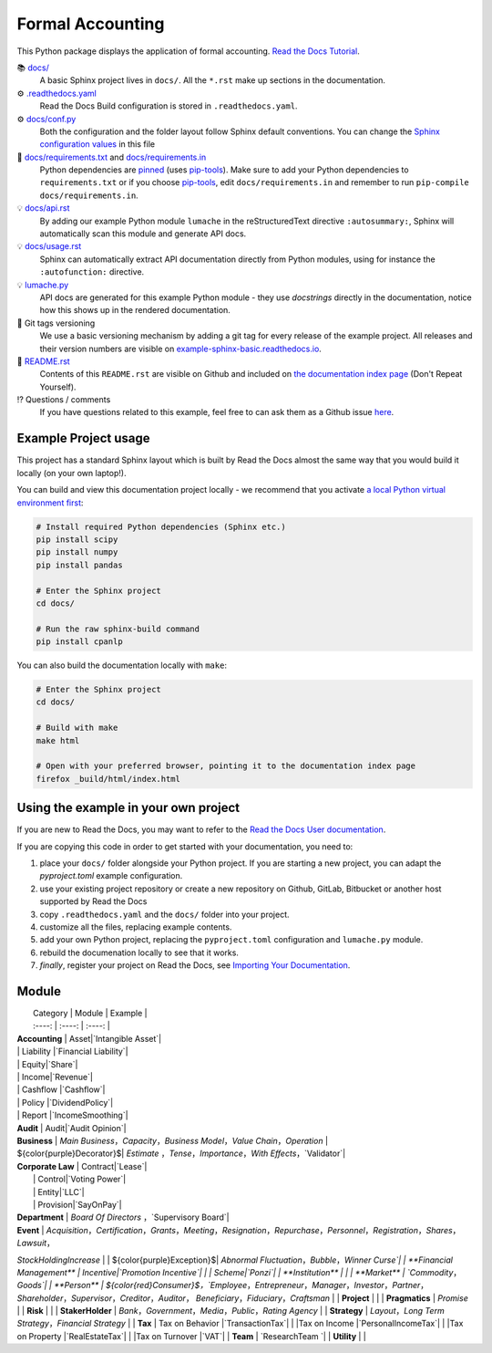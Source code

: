 Formal Accounting
===============================================

.. image:: https://raw.githubusercontent.com/accounting-intelligent-ai/cpanlp/main/cpanlp.png
   :width: 250
   :height: 100
   :alt: logo

.. image:: https://img.shields.io/static/v1?label=pypi&message=v1.2.51&color=blue
   :target: https://pypi.org/project/cpanlp/
   :alt: PyPI - Python Version

.. image:: https://static.pepy.tech/badge/cpanlp/week
   :target: https://pepy.tech/project/cpanlp
   :alt: Downloads

This Python package displays the application of formal accounting. `Read the Docs Tutorial <https://www.cpanlp.com/>`__.

📚 `docs/ <https://github.com/accounting-intelligent-ai/cpanlp>`_
    A basic Sphinx project lives in ``docs/``. All the ``*.rst`` make up sections in the documentation.
⚙️ `.readthedocs.yaml <https://github.com/readthedocs-examples/example-sphinx-basic/blob/main/.readthedocs.yaml>`_
    Read the Docs Build configuration is stored in ``.readthedocs.yaml``.
⚙️ `docs/conf.py <https://github.com/readthedocs-examples/example-sphinx-basic/blob/main/docs/conf.py>`_
    Both the configuration and the folder layout follow Sphinx default conventions. You can change the `Sphinx configuration values <https://www.sphinx-doc.org/en/master/usage/configuration.html>`_ in this file
📍 `docs/requirements.txt <https://github.com/readthedocs-examples/example-sphinx-basic/blob/main/docs/requirements.txt>`_ and `docs/requirements.in <https://github.com/readthedocs-examples/example-sphinx-basic/blob/main/docs/requirements.in>`_
    Python dependencies are `pinned <https://docs.readthedocs.io/en/latest/guides/reproducible-builds.html>`_ (uses `pip-tools <https://pip-tools.readthedocs.io/en/latest/>`_). Make sure to add your Python dependencies to ``requirements.txt`` or if you choose `pip-tools <https://pip-tools.readthedocs.io/en/latest/>`_, edit ``docs/requirements.in`` and remember to run ``pip-compile docs/requirements.in``.
💡 `docs/api.rst <https://github.com/readthedocs-examples/example-sphinx-basic/blob/main/docs/api.rst>`_
    By adding our example Python module ``lumache`` in the reStructuredText directive ``:autosummary:``, Sphinx will automatically scan this module and generate API docs.
💡 `docs/usage.rst <https://github.com/readthedocs-examples/example-sphinx-basic/blob/main/docs/usage.rst>`_
    Sphinx can automatically extract API documentation directly from Python modules, using for instance the ``:autofunction:`` directive.
💡 `lumache.py <https://github.com/readthedocs-examples/example-sphinx-basic/blob/main/lumache.py>`_
    API docs are generated for this example Python module - they use *docstrings* directly in the documentation, notice how this shows up in the rendered documentation.
🔢 Git tags versioning
    We use a basic versioning mechanism by adding a git tag for every release of the example project. All releases and their version numbers are visible on `example-sphinx-basic.readthedocs.io <https://example-sphinx-basic.readthedocs.io/en/latest/>`__.
📜 `README.rst <https://github.com/readthedocs-examples/example-sphinx-basic/blob/main/README.rst>`_
    Contents of this ``README.rst`` are visible on Github and included on `the documentation index page <https://example-sphinx-basic.readthedocs.io/en/latest/>`_ (Don't Repeat Yourself).
⁉️ Questions / comments
    If you have questions related to this example, feel free to can ask them as a Github issue `here <https://github.com/readthedocs-examples/example-sphinx-basic/issues>`_.


Example Project usage
---------------------

This project has a standard Sphinx layout which is built by Read the Docs almost the same way that you would build it locally (on your own laptop!).

You can build and view this documentation project locally - we recommend that you activate `a local Python virtual environment first <https://packaging.python.org/en/latest/guides/installing-using-pip-and-virtual-environments/#creating-a-virtual-environment>`_:

.. code-block:: console

    # Install required Python dependencies (Sphinx etc.)
    pip install scipy
    pip install numpy
    pip install pandas

    # Enter the Sphinx project
    cd docs/
    
    # Run the raw sphinx-build command
    pip install cpanlp


You can also build the documentation locally with ``make``:

.. code-block:: console

    # Enter the Sphinx project
    cd docs/
    
    # Build with make
    make html
    
    # Open with your preferred browser, pointing it to the documentation index page
    firefox _build/html/index.html


Using the example in your own project
-------------------------------------

If you are new to Read the Docs, you may want to refer to the `Read the Docs User documentation <https://docs.readthedocs.io/>`_.

If you are copying this code in order to get started with your documentation, you need to:

#. place your ``docs/`` folder alongside your Python project. If you are starting a new project, you can adapt the `pyproject.toml` example configuration.
#. use your existing project repository or create a new repository on Github, GitLab, Bitbucket or another host supported by Read the Docs
#. copy ``.readthedocs.yaml`` and the ``docs/`` folder into your project.
#. customize all the files, replacing example contents.
#. add your own Python project, replacing the ``pyproject.toml`` configuration and ``lumache.py`` module.
#. rebuild the documenation locally to see that it works.
#. *finally*, register your project on Read the Docs, see `Importing Your Documentation <https://docs.readthedocs.io/en/stable/intro/import-guide.html>`_.


Module
----------------------

|  Category   |  Module   | Example  |
|  :----: |  :----:  | :----:  |
| **Accounting**  | Asset|`Intangible Asset`|
| | Liability |`Financial Liability`|
| | Equity|`Share`|
| | Income|`Revenue`|
| | Cashflow |`Cashflow`|
| | Policy |`DividendPolicy`|
| | Report |`IncomeSmoothing`|
| **Audit**  | Audit|`Audit Opinion`|
| **Business**  | `Main Business`，`Capacity`，`Business Model`，`Value Chain`，`Operation` |
| ${\color{purple}Decorator}$| `Estimate` ，`Tense`，`Importance`，`With Effects`，`Validator`|
| **Corporate Law**  | Contract|`Lease`|
|  | Control|`Voting Power`|
|  | Entity|`LLC`|
|  | Provision|`SayOnPay`|
| **Department**  | `Board Of Directors` ，`Supervisory Board`|
| **Event**  | `Acquisition`，`Certification`，`Grants`，`Meeting`，`Resignation`，`Repurchase`，`Personnel`，`Registration`，`Shares`，`Lawsuit`，
`StockHoldingIncrease` |
| ${\color{purple}Exception}$| `Abnormal Fluctuation`，`Bubble`，`Winner Curse`|
| **Financial Management**  | Incentive|`Promotion Incentive`|
| | Scheme|`Ponzi`|
| **Institution**  |  |
| **Market**  | `Commodity`，`Goods`|
| **Person**  | ${\color{red}Consumer}$，`Employee`，`Entrepreneur`，`Manager`，`Investor`，`Partner`，`Shareholder`，`Supervisor`，`Creditor`，`Auditor`，
`Beneficiary`，`Fiduciary`，`Craftsman` |
| **Project**  |  |
| **Pragmatics**  | `Promise` |
| **Risk** | |
| **StakerHolder**  | `Bank`，`Government`，`Media`，`Public`，`Rating Agency` |
| **Strategy**  | `Layout`，`Long Term Strategy`，`Financial Strategy` |
| **Tax**  | Tax on Behavior |`TransactionTax`|
| |Tax on Income |`PersonalIncomeTax`|
| |Tax on Property |`RealEstateTax`|
| |Tax on Turnover |`VAT`|
| **Team**  | `ResearchTeam `|
| **Utility**  | |
